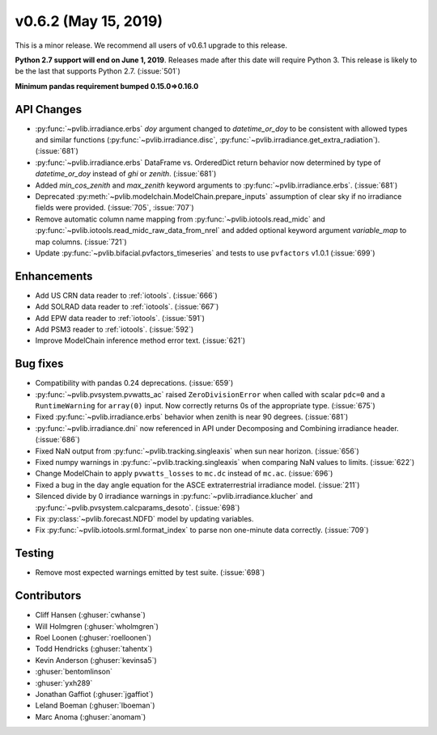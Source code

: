 .. _whatsnew_0620:

v0.6.2 (May 15, 2019)
---------------------

This is a minor release. We recommend all users of v0.6.1 upgrade to this
release.

**Python 2.7 support will end on June 1, 2019**. Releases made after this
date will require Python 3. This release is likely to be the last that
supports Python 2.7. (:issue:`501`)

**Minimum pandas requirement bumped 0.15.0=>0.16.0**


API Changes
~~~~~~~~~~~
* :py:func:`~pvlib.irradiance.erbs` *doy* argument changed to
  *datetime_or_doy* to be consistent with allowed types and similar
  functions (:py:func:`~pvlib.irradiance.disc`,
  :py:func:`~pvlib.irradiance.get_extra_radiation`). (:issue:`681`)
* :py:func:`~pvlib.irradiance.erbs` DataFrame vs. OrderedDict return
  behavior now determined by type of *datetime_or_doy* instead of
  *ghi* or *zenith*. (:issue:`681`)
* Added *min_cos_zenith* and *max_zenith* keyword arguments to
  :py:func:`~pvlib.irradiance.erbs`. (:issue:`681`)
* Deprecated :py:meth:`~pvlib.modelchain.ModelChain.prepare_inputs`
  assumption of clear sky if no irradiance fields were provided.
  (:issue:`705`, :issue:`707`)
* Remove automatic column name mapping from :py:func:`~pvlib.iotools.read_midc`
  and :py:func:`~pvlib.iotools.read_midc_raw_data_from_nrel` and added
  optional keyword argument `variable_map` to map columns. (:issue:`721`)
* Update :py:func:`~pvlib.bifacial.pvfactors_timeseries` and tests to use
  ``pvfactors`` v1.0.1 (:issue:`699`)

Enhancements
~~~~~~~~~~~~
* Add US CRN data reader to :ref:`iotools`. (:issue:`666`)
* Add SOLRAD data reader to :ref:`iotools`. (:issue:`667`)
* Add EPW data reader to :ref:`iotools`. (:issue:`591`)
* Add PSM3 reader to :ref:`iotools`. (:issue:`592`)
* Improve ModelChain inference method error text. (:issue:`621`)

Bug fixes
~~~~~~~~~
* Compatibility with pandas 0.24 deprecations. (:issue:`659`)
* :py:func:`~pvlib.pvsystem.pvwatts_ac` raised ``ZeroDivisionError``
  when called with scalar ``pdc=0``
  and a ``RuntimeWarning`` for ``array(0)`` input. Now correctly returns
  0s of the appropriate type. (:issue:`675`)
* Fixed :py:func:`~pvlib.irradiance.erbs` behavior when zenith is
  near 90 degrees. (:issue:`681`)
* :py:func:`~pvlib.irradiance.dni` now referenced in API under
  Decomposing and Combining irradiance header. (:issue:`686`)
* Fixed NaN output from :py:func:`~pvlib.tracking.singleaxis` when sun
  near horizon. (:issue:`656`)
* Fixed numpy warnings in :py:func:`~pvlib.tracking.singleaxis` when
  comparing NaN values to limits. (:issue:`622`)
* Change ModelChain to apply ``pvwatts_losses`` to ``mc.dc`` instead of
  ``mc.ac``. (:issue:`696`)
* Fixed a bug in the day angle equation for the ASCE
  extraterrestrial irradiance model. (:issue:`211`)
* Silenced divide by 0 irradiance warnings in
  :py:func:`~pvlib.irradiance.klucher` and
  :py:func:`~pvlib.pvsystem.calcparams_desoto`. (:issue:`698`)
* Fix :py:class:`~pvlib.forecast.NDFD` model by updating variables.
* Fix :py:func:`~pvlib.iotools.srml.format_index` to parse non
  one-minute data correctly. (:issue:`709`)


Testing
~~~~~~~
* Remove most expected warnings emitted by test suite. (:issue:`698`)


Contributors
~~~~~~~~~~~~
* Cliff Hansen (:ghuser:`cwhanse`)
* Will Holmgren (:ghuser:`wholmgren`)
* Roel Loonen (:ghuser:`roelloonen`)
* Todd Hendricks (:ghuser:`tahentx`)
* Kevin Anderson (:ghuser:`kevinsa5`)
* :ghuser:`bentomlinson`
* :ghuser:`yxh289`
* Jonathan Gaffiot (:ghuser:`jgaffiot`)
* Leland Boeman (:ghuser:`lboeman`)
* Marc Anoma (:ghuser:`anomam`)
